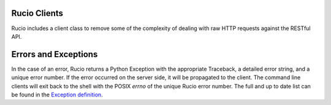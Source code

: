 Rucio Clients
=============

Rucio includes a client class to remove some of the complexity of dealing with raw HTTP
requests against the RESTful API.

Errors and Exceptions
=====================

In the case of an error, Rucio returns a Python Exception with the appropriate Traceback, a detailed error string, and a unique error number. If the error occurred on the server side, it will be propagated to the client. The command line clients will exit back to the shell with the POSIX `errno` of the unique Rucio error number. The full and up to date list can be found in the `Exception definition <https://github.com/rucio/rucio/blob/master/lib/rucio/common/exception.py>`_.
